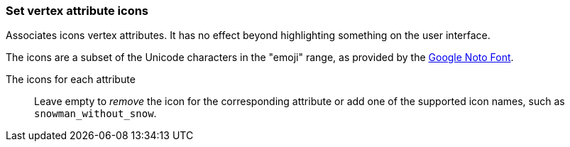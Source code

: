 ### Set vertex attribute icons

Associates icons vertex attributes. It has no effect beyond highlighting something on the
user interface.

The icons are a subset of the Unicode characters in the "emoji" range, as provided by the
https://www.google.com/get/noto/help/emoji/[Google Noto Font].

====
[p-title]#The icons for each attribute#::
Leave empty to _remove_ the icon for the corresponding attribute
or add one of the supported icon names, such as `snowman_without_snow`.
====
